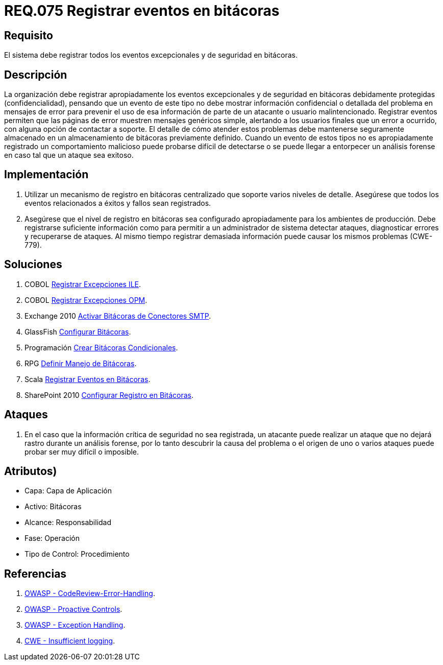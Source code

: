 :slug: rules/075/
:category: rules
:description: En el presente documento se detallan los requerimientos de seguridad relacionados con las bitácoras que registran eventos relevantes. En este requerimiento se establece la importancia de registrar todos los eventos excepcionales en una o varias bitácoras.
:keywords: Requerimiento, Seguridad, Bitácoras, Registrar, Eventos, Información.
:rules: yes

= REQ.075 Registrar eventos en bitácoras

== Requisito

El sistema debe registrar todos los eventos excepcionales
y de seguridad en bitácoras.

== Descripción

La organización debe registrar apropiadamente los eventos excepcionales
y de seguridad en bitácoras debidamente protegidas (confidencialidad),
pensando que un evento de este tipo
no debe mostrar información confidencial o detallada
del problema en mensajes de error
para prevenir el uso de esa información
de parte de un atacante o usuario malintencionado.
Registrar eventos permiten que las páginas de error
muestren mensajes genéricos simple,
alertando a los usuarios finales que un error a ocurrido,
con alguna opción de contactar a soporte.
El detalle de cómo atender estos problemas
debe mantenerse seguramente almacenado
en un almacenamiento de bitácoras previamente definido.
Cuando un evento de estos tipos no es apropiadamente registrado
un comportamiento malicioso puede probarse difícil de detectarse
o se puede llegar a entorpecer un análisis forense
en caso tal que un ataque sea exitoso.

== Implementación

. Utilizar un mecanismo de registro en bitácoras centralizado
que soporte varios niveles de detalle.
Asegúrese que todos los eventos
relacionados a éxitos y fallos sean registrados.

. Asegúrese que el nivel de registro en bitácoras
sea configurado apropiadamente para los ambientes de producción.
Debe registrarse suficiente información
como para permitir a un administrador de sistema detectar ataques,
diagnosticar errores y recuperarse de ataques.
Al mismo tiempo registrar demasiada información
puede causar los mismos problemas (+CWE-779+).

== Soluciones

. +COBOL+ link:../../defends/cobol/registrar-excepciones-ile/[Registrar Excepciones ILE].
. +COBOL+ link:../../defends/cobol/registrar-excepciones-opm/[Registrar Excepciones OPM].
. +Exchange 2010+ link:../../defends/exchange/activar-bitacoras-smtp/[Activar Bitácoras de Conectores SMTP].
. +GlassFish+ link:../../defends/glassfish/configurar-bitacoras/[Configurar Bitácoras].
. +Programación+ link:../../defends/programacion/crear-bitacoras-cond/[Crear Bitácoras Condicionales].
. +RPG+ link:../../defends/rpg/manejar-bitacoras/[Definir Manejo de Bitácoras].
. +Scala+ link:../../defends/scala/registrar-eventos-bitacoras/[Registrar Eventos en Bitácoras].
. +SharePoint 2010+ link:../../defends/sharepoint/configurar-bitacoras/[Configurar Registro en Bitácoras].

== Ataques

. En el caso que la información crítica de seguridad no sea registrada,
un atacante puede realizar un ataque
que no dejará rastro durante un análisis forense,
por lo tanto descubrir la causa del problema
o el origen de uno o varios ataques puede probar ser muy difícil o imposible.

== Atributos)

* Capa: Capa de Aplicación
* Activo: Bitácoras
* Alcance: Responsabilidad
* Fase: Operación
* Tipo de Control: Procedimiento

== Referencias

. link:https://www.owasp.org/index.php/Codereview-Error-Handling[OWASP - CodeReview-Error-Handling].
. link:https://www.owasp.org/index.php/OWASP_Proactive_Controls[OWASP - Proactive Controls].
. link:https://www.owasp.org/index.php/Exception_Handling#Logging_Exception_Details[OWASP - Exception Handling].
. link:https://cwe.mitre.org/data/definitions/778.html[CWE - Insufficient logging].
